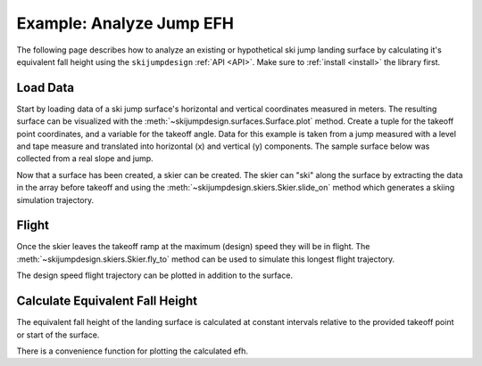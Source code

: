 .. _analyze jump:

=========================
Example: Analyze Jump EFH
=========================

The following page describes how to analyze an existing or hypothetical ski
jump landing surface by calculating it's equivalent fall height using the
``skijumpdesign`` :ref:`API <API>`. Make sure to :ref:`install <install>` the
library first.

Load Data
=========

Start by loading data of a ski jump surface's horizontal and vertical
coordinates measured in meters. The resulting surface can be visualized with
the :meth:`~skijumpdesign.surfaces.Surface.plot` method. Create a tuple for the
takeoff point coordinates, and a variable for the takeoff angle. Data for this
example is taken from a jump measured with a level and tape measure and
translated into horizontal (x) and vertical (y) components. The sample surface
below was collected from a real slope and jump.

.. plot::
   :include-source: True
   :context:
   :width: 600px

   from skijumpdesign import Surface
   import numpy as np

   takeoff_ang = 10  # degrees
   takeoff_point = (0, 0)  # meters

   x_ft = [-232.3,-203.7,-175.0,-146.3,-117.0,-107.4,-97.7,-88.0,-78.2,
           -68.5,-58.8,-49.1,-39.4,-34.5,-29.7,-24.8,-19.8,-17.8,-15.8,
           -13.8,-11.8,-9.8,-7.8,-5.9,-3.9,-2.0,0.0,0.0,0.0,2.0,3.9,5.9,
           7.9,9.9,11.9,13.9,15.9,17.9,19.9,21.9,23.9,25.8,27.8,29.7,
           31.5,33.4,35.2, 37.0,38.8,43.3,47.8,52.3,56.8,61.5,66.2,70.9,
           75.7,80.6,85.5,88.4,88.4] # feet

   y_ft = [55.5,46.4,37.7,29.1,22.2,19.7,17.2,14.8,12.5,10.2,7.7,5.2,
           2.9,1.8,0.7,-0.2,-1.0,-1.2,-1.4,-1.6,-1.7,-1.6,-1.5,-1.3,
           -1.0,-0.4,0.0,0.0,0.0,-0.3,-0.8,-1.0,-1.4,-1.4,-1.5,-1.5,-1.5,
           -1.5,-1.6,-1.8,-2.0,-2.4,-2.9,-3.5,-4.2,-5.0,-5.8,-6.7,-7.5,
           -9.8,-12.0,-14.2,-16.2,-18.1,-19.8,-21.4,-22.9,-24.0,-25.0,
           -25.6,-25.6] # feet

   x = np.asarray(x_ft)*0.3048 # convert to meters
   y = np.asarray(y_ft)*0.3048 # convert to meters

   measured_surf = Surface(x, y)

   measured_surf.plot()

Now that a surface has been created, a skier can be created. The skier can
"ski" along the surface by extracting the data in the array before takeoff and
using the :meth:`~skijumpdesign.skiers.Skier.slide_on` method which generates a
skiing simulation trajectory.

.. plot::
   :include-source: True
   :context: close-figs
   :width: 600px

   from skijumpdesign import Skier

   x_beforetakeoff = x[x<=takeoff_point[0]]
   y_beforetakeoff = y[x<=takeoff_point[0]]

   before_takeoff = Surface(x_beforetakeoff, y_beforetakeoff)

   skier = Skier()

   beforetakeoff_traj = skier.slide_on(before_takeoff)

   beforetakeoff_traj.plot_time_series()

Flight
======

Once the skier leaves the takeoff ramp at the maximum (design) speed they will
be in flight. The :meth:`~skijumpdesign.skiers.Skier.fly_to` method can be used
to simulate this longest flight trajectory.

.. plot::
   :include-source: True
   :context: close-figs
   :width: 600px

   takeoff_vel = skier.end_vel_on(before_takeoff)

   flight = skier.fly_to(measured_surf, init_pos=before_takeoff.end,
                         init_vel=takeoff_vel)

   flight.plot_time_series()

The design speed flight trajectory can be plotted in addition to the surface.

.. plot::
   :include-source: True
   :context: close-figs
   :width: 600px

   ax = measured_surf.plot()
   flight.plot(ax=ax, color='#9467bd')

Calculate Equivalent Fall Height
================================

The equivalent fall height of the landing surface is calculated at constant
intervals relative to the provided takeoff point or start of the surface.

.. plot::
   :include-source: True
   :context: close-figs
   :width: 600px

   dist, efh, speeds = measured_surf.calculate_efh(
       np.deg2rad(takeoff_ang), takeoff_point,skier, increment=1.0)

There is a convenience function for plotting the calculated efh.

.. plot::
   :include-source: True
   :context: close-figs
   :width: 600px

   from skijumpdesign.functions import plot_efh

   plot_efh(measured_surf, takeoff_ang, takeoff_point, skier=skier,
            increment=1.0)

